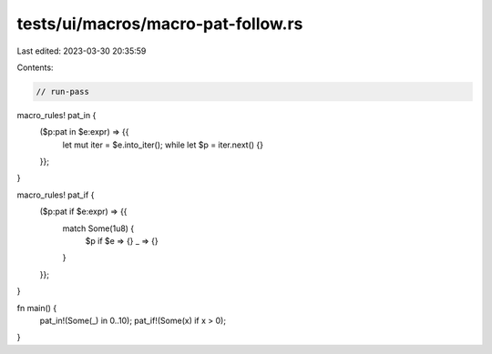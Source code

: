 tests/ui/macros/macro-pat-follow.rs
===================================

Last edited: 2023-03-30 20:35:59

Contents:

.. code-block:: rs

    // run-pass
macro_rules! pat_in {
    ($p:pat in $e:expr) => {{
        let mut iter = $e.into_iter();
        while let $p = iter.next() {}
    }};
}

macro_rules! pat_if {
    ($p:pat if $e:expr) => {{
        match Some(1u8) {
            $p if $e => {}
            _ => {}
        }
    }};
}

fn main() {
    pat_in!(Some(_) in 0..10);
    pat_if!(Some(x) if x > 0);
}



